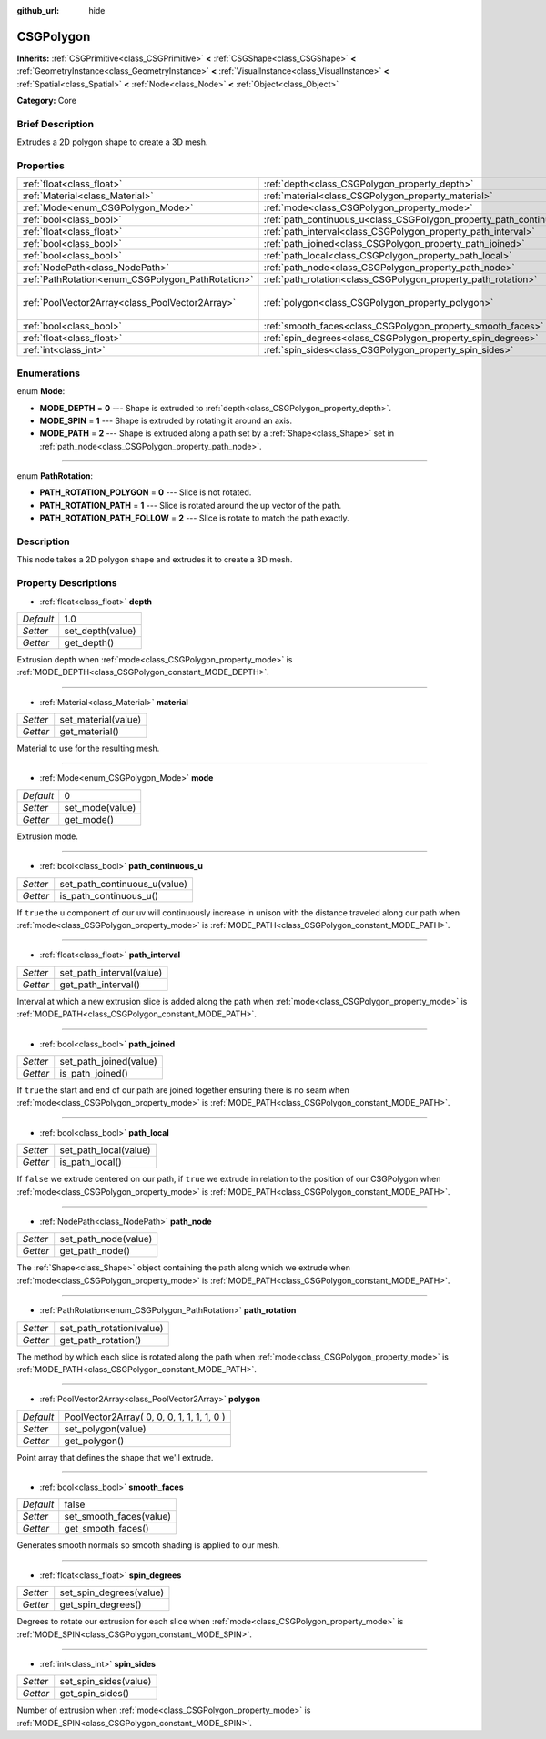 :github_url: hide

.. Generated automatically by doc/tools/makerst.py in Godot's source tree.
.. DO NOT EDIT THIS FILE, but the CSGPolygon.xml source instead.
.. The source is found in doc/classes or modules/<name>/doc_classes.

.. _class_CSGPolygon:

CSGPolygon
==========

**Inherits:** :ref:`CSGPrimitive<class_CSGPrimitive>` **<** :ref:`CSGShape<class_CSGShape>` **<** :ref:`GeometryInstance<class_GeometryInstance>` **<** :ref:`VisualInstance<class_VisualInstance>` **<** :ref:`Spatial<class_Spatial>` **<** :ref:`Node<class_Node>` **<** :ref:`Object<class_Object>`

**Category:** Core

Brief Description
-----------------

Extrudes a 2D polygon shape to create a 3D mesh.

Properties
----------

+---------------------------------------------------+-----------------------------------------------------------------------+--------------------------------------------+
| :ref:`float<class_float>`                         | :ref:`depth<class_CSGPolygon_property_depth>`                         | 1.0                                        |
+---------------------------------------------------+-----------------------------------------------------------------------+--------------------------------------------+
| :ref:`Material<class_Material>`                   | :ref:`material<class_CSGPolygon_property_material>`                   |                                            |
+---------------------------------------------------+-----------------------------------------------------------------------+--------------------------------------------+
| :ref:`Mode<enum_CSGPolygon_Mode>`                 | :ref:`mode<class_CSGPolygon_property_mode>`                           | 0                                          |
+---------------------------------------------------+-----------------------------------------------------------------------+--------------------------------------------+
| :ref:`bool<class_bool>`                           | :ref:`path_continuous_u<class_CSGPolygon_property_path_continuous_u>` |                                            |
+---------------------------------------------------+-----------------------------------------------------------------------+--------------------------------------------+
| :ref:`float<class_float>`                         | :ref:`path_interval<class_CSGPolygon_property_path_interval>`         |                                            |
+---------------------------------------------------+-----------------------------------------------------------------------+--------------------------------------------+
| :ref:`bool<class_bool>`                           | :ref:`path_joined<class_CSGPolygon_property_path_joined>`             |                                            |
+---------------------------------------------------+-----------------------------------------------------------------------+--------------------------------------------+
| :ref:`bool<class_bool>`                           | :ref:`path_local<class_CSGPolygon_property_path_local>`               |                                            |
+---------------------------------------------------+-----------------------------------------------------------------------+--------------------------------------------+
| :ref:`NodePath<class_NodePath>`                   | :ref:`path_node<class_CSGPolygon_property_path_node>`                 |                                            |
+---------------------------------------------------+-----------------------------------------------------------------------+--------------------------------------------+
| :ref:`PathRotation<enum_CSGPolygon_PathRotation>` | :ref:`path_rotation<class_CSGPolygon_property_path_rotation>`         |                                            |
+---------------------------------------------------+-----------------------------------------------------------------------+--------------------------------------------+
| :ref:`PoolVector2Array<class_PoolVector2Array>`   | :ref:`polygon<class_CSGPolygon_property_polygon>`                     | PoolVector2Array( 0, 0, 0, 1, 1, 1, 1, 0 ) |
+---------------------------------------------------+-----------------------------------------------------------------------+--------------------------------------------+
| :ref:`bool<class_bool>`                           | :ref:`smooth_faces<class_CSGPolygon_property_smooth_faces>`           | false                                      |
+---------------------------------------------------+-----------------------------------------------------------------------+--------------------------------------------+
| :ref:`float<class_float>`                         | :ref:`spin_degrees<class_CSGPolygon_property_spin_degrees>`           |                                            |
+---------------------------------------------------+-----------------------------------------------------------------------+--------------------------------------------+
| :ref:`int<class_int>`                             | :ref:`spin_sides<class_CSGPolygon_property_spin_sides>`               |                                            |
+---------------------------------------------------+-----------------------------------------------------------------------+--------------------------------------------+

Enumerations
------------

.. _enum_CSGPolygon_Mode:

.. _class_CSGPolygon_constant_MODE_DEPTH:

.. _class_CSGPolygon_constant_MODE_SPIN:

.. _class_CSGPolygon_constant_MODE_PATH:

enum **Mode**:

- **MODE_DEPTH** = **0** --- Shape is extruded to :ref:`depth<class_CSGPolygon_property_depth>`.

- **MODE_SPIN** = **1** --- Shape is extruded by rotating it around an axis.

- **MODE_PATH** = **2** --- Shape is extruded along a path set by a :ref:`Shape<class_Shape>` set in :ref:`path_node<class_CSGPolygon_property_path_node>`.

----

.. _enum_CSGPolygon_PathRotation:

.. _class_CSGPolygon_constant_PATH_ROTATION_POLYGON:

.. _class_CSGPolygon_constant_PATH_ROTATION_PATH:

.. _class_CSGPolygon_constant_PATH_ROTATION_PATH_FOLLOW:

enum **PathRotation**:

- **PATH_ROTATION_POLYGON** = **0** --- Slice is not rotated.

- **PATH_ROTATION_PATH** = **1** --- Slice is rotated around the up vector of the path.

- **PATH_ROTATION_PATH_FOLLOW** = **2** --- Slice is rotate to match the path exactly.

Description
-----------

This node takes a 2D polygon shape and extrudes it to create a 3D mesh.

Property Descriptions
---------------------

.. _class_CSGPolygon_property_depth:

- :ref:`float<class_float>` **depth**

+-----------+------------------+
| *Default* | 1.0              |
+-----------+------------------+
| *Setter*  | set_depth(value) |
+-----------+------------------+
| *Getter*  | get_depth()      |
+-----------+------------------+

Extrusion depth when :ref:`mode<class_CSGPolygon_property_mode>` is :ref:`MODE_DEPTH<class_CSGPolygon_constant_MODE_DEPTH>`.

----

.. _class_CSGPolygon_property_material:

- :ref:`Material<class_Material>` **material**

+----------+---------------------+
| *Setter* | set_material(value) |
+----------+---------------------+
| *Getter* | get_material()      |
+----------+---------------------+

Material to use for the resulting mesh.

----

.. _class_CSGPolygon_property_mode:

- :ref:`Mode<enum_CSGPolygon_Mode>` **mode**

+-----------+-----------------+
| *Default* | 0               |
+-----------+-----------------+
| *Setter*  | set_mode(value) |
+-----------+-----------------+
| *Getter*  | get_mode()      |
+-----------+-----------------+

Extrusion mode.

----

.. _class_CSGPolygon_property_path_continuous_u:

- :ref:`bool<class_bool>` **path_continuous_u**

+----------+------------------------------+
| *Setter* | set_path_continuous_u(value) |
+----------+------------------------------+
| *Getter* | is_path_continuous_u()       |
+----------+------------------------------+

If ``true`` the u component of our uv will continuously increase in unison with the distance traveled along our path when :ref:`mode<class_CSGPolygon_property_mode>` is :ref:`MODE_PATH<class_CSGPolygon_constant_MODE_PATH>`.

----

.. _class_CSGPolygon_property_path_interval:

- :ref:`float<class_float>` **path_interval**

+----------+--------------------------+
| *Setter* | set_path_interval(value) |
+----------+--------------------------+
| *Getter* | get_path_interval()      |
+----------+--------------------------+

Interval at which a new extrusion slice is added along the path when :ref:`mode<class_CSGPolygon_property_mode>` is :ref:`MODE_PATH<class_CSGPolygon_constant_MODE_PATH>`.

----

.. _class_CSGPolygon_property_path_joined:

- :ref:`bool<class_bool>` **path_joined**

+----------+------------------------+
| *Setter* | set_path_joined(value) |
+----------+------------------------+
| *Getter* | is_path_joined()       |
+----------+------------------------+

If ``true`` the start and end of our path are joined together ensuring there is no seam when :ref:`mode<class_CSGPolygon_property_mode>` is :ref:`MODE_PATH<class_CSGPolygon_constant_MODE_PATH>`.

----

.. _class_CSGPolygon_property_path_local:

- :ref:`bool<class_bool>` **path_local**

+----------+-----------------------+
| *Setter* | set_path_local(value) |
+----------+-----------------------+
| *Getter* | is_path_local()       |
+----------+-----------------------+

If ``false`` we extrude centered on our path, if ``true`` we extrude in relation to the position of our CSGPolygon when :ref:`mode<class_CSGPolygon_property_mode>` is :ref:`MODE_PATH<class_CSGPolygon_constant_MODE_PATH>`.

----

.. _class_CSGPolygon_property_path_node:

- :ref:`NodePath<class_NodePath>` **path_node**

+----------+----------------------+
| *Setter* | set_path_node(value) |
+----------+----------------------+
| *Getter* | get_path_node()      |
+----------+----------------------+

The :ref:`Shape<class_Shape>` object containing the path along which we extrude when :ref:`mode<class_CSGPolygon_property_mode>` is :ref:`MODE_PATH<class_CSGPolygon_constant_MODE_PATH>`.

----

.. _class_CSGPolygon_property_path_rotation:

- :ref:`PathRotation<enum_CSGPolygon_PathRotation>` **path_rotation**

+----------+--------------------------+
| *Setter* | set_path_rotation(value) |
+----------+--------------------------+
| *Getter* | get_path_rotation()      |
+----------+--------------------------+

The method by which each slice is rotated along the path when :ref:`mode<class_CSGPolygon_property_mode>` is :ref:`MODE_PATH<class_CSGPolygon_constant_MODE_PATH>`.

----

.. _class_CSGPolygon_property_polygon:

- :ref:`PoolVector2Array<class_PoolVector2Array>` **polygon**

+-----------+--------------------------------------------+
| *Default* | PoolVector2Array( 0, 0, 0, 1, 1, 1, 1, 0 ) |
+-----------+--------------------------------------------+
| *Setter*  | set_polygon(value)                         |
+-----------+--------------------------------------------+
| *Getter*  | get_polygon()                              |
+-----------+--------------------------------------------+

Point array that defines the shape that we'll extrude.

----

.. _class_CSGPolygon_property_smooth_faces:

- :ref:`bool<class_bool>` **smooth_faces**

+-----------+-------------------------+
| *Default* | false                   |
+-----------+-------------------------+
| *Setter*  | set_smooth_faces(value) |
+-----------+-------------------------+
| *Getter*  | get_smooth_faces()      |
+-----------+-------------------------+

Generates smooth normals so smooth shading is applied to our mesh.

----

.. _class_CSGPolygon_property_spin_degrees:

- :ref:`float<class_float>` **spin_degrees**

+----------+-------------------------+
| *Setter* | set_spin_degrees(value) |
+----------+-------------------------+
| *Getter* | get_spin_degrees()      |
+----------+-------------------------+

Degrees to rotate our extrusion for each slice when :ref:`mode<class_CSGPolygon_property_mode>` is :ref:`MODE_SPIN<class_CSGPolygon_constant_MODE_SPIN>`.

----

.. _class_CSGPolygon_property_spin_sides:

- :ref:`int<class_int>` **spin_sides**

+----------+-----------------------+
| *Setter* | set_spin_sides(value) |
+----------+-----------------------+
| *Getter* | get_spin_sides()      |
+----------+-----------------------+

Number of extrusion when :ref:`mode<class_CSGPolygon_property_mode>` is :ref:`MODE_SPIN<class_CSGPolygon_constant_MODE_SPIN>`.

